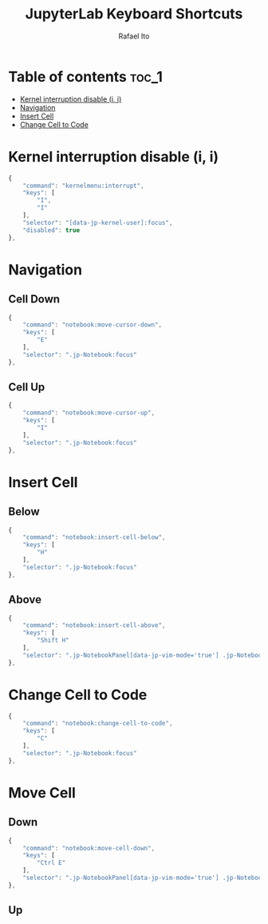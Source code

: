 #+TITLE: JupyterLab Keyboard Shortcuts
#+AUTHOR: Rafael Ito
#+PROPERTY: header-args :padline no :tangle shortcuts.jupyterlab-settings
#+DESCRIPTION: keybindings optimized for Colemak-DH keyboard layout
#+STARTUP: showeverything
#+auto_tangle: t

* Table of contents :toc_1:
- [[#kernel-interruption-disable-i-i][Kernel interruption disable (i, i)]]
- [[#navigation][Navigation]]
- [[#insert-cell][Insert Cell]]
- [[#change-cell-to-code][Change Cell to Code]]

* Init :noexport:
#+begin_src js
{
    "shortcuts": [
#+end_src
* Kernel interruption disable (i, i)
#+begin_src js
{
    "command": "kernelmenu:interrupt",
    "keys": [
        "I",
        "I"
    ],
    "selector": "[data-jp-kernel-user]:focus",
    "disabled": true
},
#+end_src
* Navigation
** Cell Down
#+begin_src js
{
    "command": "notebook:move-cursor-down",
    "keys": [
        "E"
    ],
    "selector": ".jp-Notebook:focus"
},
#+end_src
** Cell Up
#+begin_src js
{
    "command": "notebook:move-cursor-up",
    "keys": [
        "I"
    ],
    "selector": ".jp-Notebook:focus"
},
#+end_src
* Insert Cell
** Below
#+begin_src js
{
    "command": "notebook:insert-cell-below",
    "keys": [
        "H"
    ],
    "selector": ".jp-Notebook:focus"
},
#+end_src
** Above
#+begin_src js
{
    "command": "notebook:insert-cell-above",
    "keys": [
        "Shift H"
    ],
    "selector": ".jp-NotebookPanel[data-jp-vim-mode='true'] .jp-Notebook:focus"
},
#+end_src
* Change Cell to Code
#+begin_src js
{
    "command": "notebook:change-cell-to-code",
    "keys": [
        "C"
    ],
    "selector": ".jp-Notebook:focus"
},
#+end_src
* Move Cell
** Down
#+begin_src js
{
    "command": "notebook:move-cell-down",
    "keys": [
        "Ctrl E"
    ],
    "selector": ".jp-NotebookPanel[data-jp-vim-mode='true'] .jp-Notebook:focus"
},
#+end_src
** Up
* End :noexport:
#+begin_src js
    ]
}
#+end_src

